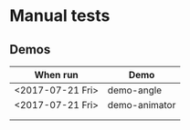 



* Manual tests



  
** Demos


   | When run         | Demo          |
   |------------------+---------------|
   | <2017-07-21 Fri> | demo-angle    |
   | <2017-07-21 Fri> | demo-animator |
   |                  |               |
   |                  |               |
